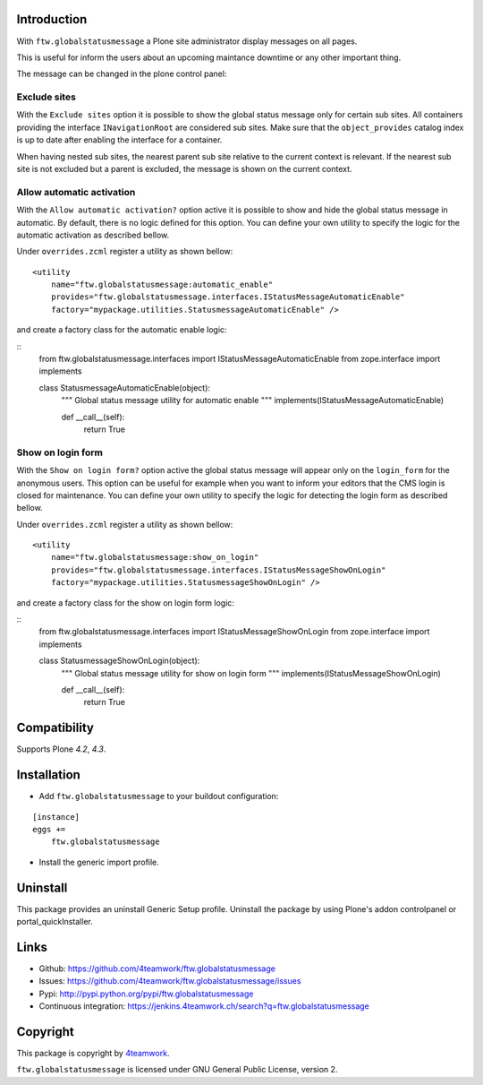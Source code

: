 Introduction
============

With ``ftw.globalstatusmessage`` a Plone site administrator display messages
on all pages.

This is useful for inform the users about an upcoming maintance downtime or
any other important thing.

The message can be changed in the plone control panel:


.. image:: https://raw.githubusercontent.com/4teamwork/ftw.globalstatusmessage/master/docs/screenshot.png

Exclude sites
-------------

With the ``Exclude sites`` option it is possible to show the global status
message only for certain sub sites.
All containers providing the interface ``INavigationRoot`` are considered
sub sites. Make sure that the ``object_provides`` catalog index is up to date
after enabling the interface for a container.

When having nested sub sites, the nearest parent sub site relative to the
current context is relevant.
If the nearest sub site is not excluded but a parent is excluded, the message
is shown on the current context.

Allow automatic activation
--------------------------

With the ``Allow automatic activation?`` option active it is possible
to show and hide the global status message in automatic. By default, there is
no logic defined for this option. You can define your own utility
to specify the logic for the automatic activation as described bellow.

Under ``overrides.zcml`` register a utility as shown bellow:

::

    <utility
        name="ftw.globalstatusmessage:automatic_enable"
        provides="ftw.globalstatusmessage.interfaces.IStatusMessageAutomaticEnable"
        factory="mypackage.utilities.StatusmessageAutomaticEnable" />

and create a factory class for the automatic enable logic:

::
    from ftw.globalstatusmessage.interfaces import IStatusMessageAutomaticEnable
    from zope.interface import implements
    
    class StatusmessageAutomaticEnable(object):
        """ Global status message utility for automatic enable
        """
        implements(IStatusMessageAutomaticEnable)

        def __call__(self):
            return True

Show on login form
------------------

With the ``Show on login form?`` option active the global status message will
appear only on the ``login_form`` for the anonymous users. This option can be
useful for example when you want to inform your editors that the CMS login is
closed for maintenance. You can define your own utility to specify the logic
for detecting the login form as described bellow.

Under ``overrides.zcml`` register a utility as shown bellow:

::

    <utility
        name="ftw.globalstatusmessage:show_on_login"
        provides="ftw.globalstatusmessage.interfaces.IStatusMessageShowOnLogin"
        factory="mypackage.utilities.StatusmessageShowOnLogin" />

and create a factory class for the show on login form logic:

::
    from ftw.globalstatusmessage.interfaces import IStatusMessageShowOnLogin
    from zope.interface import implements
    
    class StatusmessageShowOnLogin(object):
        """ Global status message utility for show on login form
        """
        implements(IStatusMessageShowOnLogin)

        def __call__(self):
            return True

Compatibility
=============

Supports Plone `4.2`, `4.3`.


Installation
============

- Add ``ftw.globalstatusmessage`` to your buildout configuration:

::

    [instance]
    eggs +=
        ftw.globalstatusmessage

- Install the generic import profile.


Uninstall
=========

This package provides an uninstall Generic Setup profile.
Uninstall the package by using Plone's addon controlpanel or portal_quickInstaller.



Links
=====

- Github: https://github.com/4teamwork/ftw.globalstatusmessage
- Issues: https://github.com/4teamwork/ftw.globalstatusmessage/issues
- Pypi: http://pypi.python.org/pypi/ftw.globalstatusmessage
- Continuous integration: https://jenkins.4teamwork.ch/search?q=ftw.globalstatusmessage


Copyright
=========

This package is copyright by `4teamwork <http://www.4teamwork.ch/>`_.

``ftw.globalstatusmessage`` is licensed under GNU General Public License, version 2.
